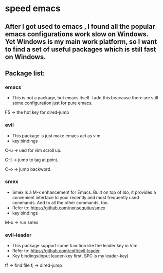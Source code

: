 * speed emacs
** After I got used to emacs , I found all the popular emacs configurations work slow on Windows. Yet Windows is my main work platform, so I want to find a set of useful packages which is still fast on Windows.
** Package list:
*** emacs
- This is not a package, but emacs itself.
 I add this beacause there are still some configuration just for pure emacs.

F5 -> the hot key for dired-jump

*** evil
- This package is just make emacs act as vim.
- key bindings
C-u -> ued for vim scroll up.

C-] -> jump to tag at point.

C-o -> jump backword.

*** smex
- Smex is a M-x enhancement for Emacs. Built on top of Ido, it provides a convenient interface to your recently and most frequently used commands. And to all the other commands, too.
- Refer to: https://github.com/nonsequitur/smex
- key bindings
M-x -> run smex

*** evil-leader
- This package support some function like the leader key in Vim.
- Refer to: https://github.com/cofi/evil-leader
- Key bindings(input leader-key first, SPC is my leader-key)
ff -> find file
fj -> dired-jump
